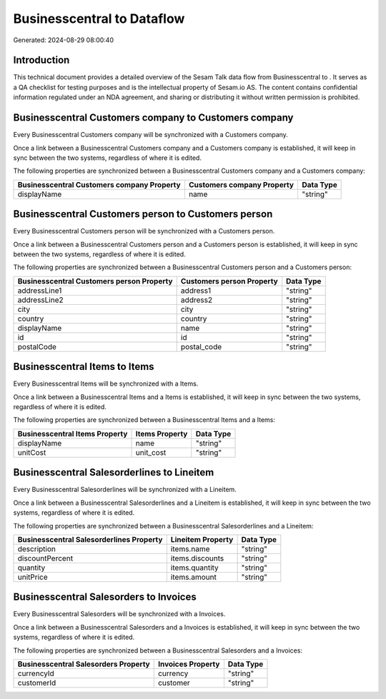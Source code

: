 ============================
Businesscentral to  Dataflow
============================

Generated: 2024-08-29 08:00:40

Introduction
------------

This technical document provides a detailed overview of the Sesam Talk data flow from Businesscentral to . It serves as a QA checklist for testing purposes and is the intellectual property of Sesam.io AS. The content contains confidential information regulated under an NDA agreement, and sharing or distributing it without written permission is prohibited.

Businesscentral Customers company to  Customers company
-------------------------------------------------------
Every Businesscentral Customers company will be synchronized with a  Customers company.

Once a link between a Businesscentral Customers company and a  Customers company is established, it will keep in sync between the two systems, regardless of where it is edited.

The following properties are synchronized between a Businesscentral Customers company and a  Customers company:

.. list-table::
   :header-rows: 1

   * - Businesscentral Customers company Property
     -  Customers company Property
     -  Data Type
   * - displayName
     - name
     - "string"


Businesscentral Customers person to  Customers person
-----------------------------------------------------
Every Businesscentral Customers person will be synchronized with a  Customers person.

Once a link between a Businesscentral Customers person and a  Customers person is established, it will keep in sync between the two systems, regardless of where it is edited.

The following properties are synchronized between a Businesscentral Customers person and a  Customers person:

.. list-table::
   :header-rows: 1

   * - Businesscentral Customers person Property
     -  Customers person Property
     -  Data Type
   * - addressLine1
     - address1
     - "string"
   * - addressLine2
     - address2
     - "string"
   * - city
     - city
     - "string"
   * - country
     - country
     - "string"
   * - displayName
     - name
     - "string"
   * - id
     - id
     - "string"
   * - postalCode
     - postal_code
     - "string"


Businesscentral Items to  Items
-------------------------------
Every Businesscentral Items will be synchronized with a  Items.

Once a link between a Businesscentral Items and a  Items is established, it will keep in sync between the two systems, regardless of where it is edited.

The following properties are synchronized between a Businesscentral Items and a  Items:

.. list-table::
   :header-rows: 1

   * - Businesscentral Items Property
     -  Items Property
     -  Data Type
   * - displayName
     - name
     - "string"
   * - unitCost
     - unit_cost
     - "string"


Businesscentral Salesorderlines to  Lineitem
--------------------------------------------
Every Businesscentral Salesorderlines will be synchronized with a  Lineitem.

Once a link between a Businesscentral Salesorderlines and a  Lineitem is established, it will keep in sync between the two systems, regardless of where it is edited.

The following properties are synchronized between a Businesscentral Salesorderlines and a  Lineitem:

.. list-table::
   :header-rows: 1

   * - Businesscentral Salesorderlines Property
     -  Lineitem Property
     -  Data Type
   * - description
     - items.name
     - "string"
   * - discountPercent
     - items.discounts
     - "string"
   * - quantity
     - items.quantity
     - "string"
   * - unitPrice
     - items.amount
     - "string"


Businesscentral Salesorders to  Invoices
----------------------------------------
Every Businesscentral Salesorders will be synchronized with a  Invoices.

Once a link between a Businesscentral Salesorders and a  Invoices is established, it will keep in sync between the two systems, regardless of where it is edited.

The following properties are synchronized between a Businesscentral Salesorders and a  Invoices:

.. list-table::
   :header-rows: 1

   * - Businesscentral Salesorders Property
     -  Invoices Property
     -  Data Type
   * - currencyId
     - currency
     - "string"
   * - customerId
     - customer
     - "string"

